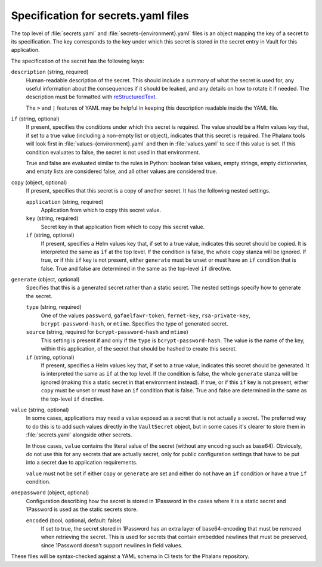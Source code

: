 ####################################
Specification for secrets.yaml files
####################################

The top level of :file:`secrets.yaml` and :file:`secrets-{environment}.yaml` files is an object mapping the key of a secret to its specification.
The key corresponds to the key under which this secret is stored in the secret entry in Vault for this application.

The specification of the secret has the following keys:

``description`` (string, required)
    Human-readable description of the secret.
    This should include a summary of what the secret is used for, any useful information about the consequences if it should be leaked, and any details on how to rotate it if needed.
    The description must be formatted with reStructuredText_.

    The ``>`` and ``|`` features of YAML may be helpful in keeping this description readable inside the YAML file.

.. _reStructuredText: https://www.sphinx-doc.org/en/master/usage/restructuredtext/basics.html

``if`` (string, optional)
    If present, specifies the conditions under which this secret is required.
    The value should be a Helm values key that, if set to a true value (including a non-empty list or object), indicates that this secret is required.
    The Phalanx tools will look first in :file:`values-{environment}.yaml` and then in :file:`values.yaml` to see if this value is set.
    If this condition evaluates to false, the secret is not used in that environment.

    True and false are evaluated similar to the rules in Python: boolean false values, empty strings, empty dictionaries, and empty lists are considered false, and all other values are considered true.

``copy`` (object, optional)
    If present, specifies that this secret is a copy of another secret.
    It has the following nested settings.

    ``application`` (string, required)
        Application from which to copy this secret value.

    ``key`` (string, required)
        Secret key in that application from which to copy this secret value.

    ``if`` (string, optional)
        If present, specifies a Helm values key that, if set to a true value, indicates this secret should be copied.
        It is interpreted the same as ``if`` at the top level.
        If the condition is false, the whole ``copy`` stanza will be ignored.
        If true, or if this ``if`` key is not present, either ``generate`` must be unset or must have an ``if`` condition that is false.
        True and false are determined in the same as the top-level ``if`` directive.

``generate`` (object, optional)
    Specifies that this is a generated secret rather than a static secret.
    The nested settings specify how to generate the secret.

    ``type`` (string, required)
        One of the values ``password``, ``gafaelfawr-token``, ``fernet-key``, ``rsa-private-key``, ``bcrypt-password-hash``, or ``mtime``.
        Specifies the type of generated secret.

    ``source`` (string, required for ``bcrypt-password-hash`` and ``mtime``)
        This setting is present if and only if the ``type`` is ``bcrypt-password-hash``.
        The value is the name of the key, within this application, of the secret that should be hashed to create this secret.

    ``if`` (string, optional)
        If present, specifies a Helm values key that, if set to a true value, indicates this secret should be generated.
        It is interpreted the same as ``if`` at the top level.
        If the condition is false, the whole ``generate`` stanza will be ignored (making this a static secret in that environment instead).
        If true, or if this ``if`` key is not present, either ``copy`` must be unset or must have an ``if`` condition that is false.
        True and false are determined in the same as the top-level ``if`` directive.

``value`` (string, optional)
    In some cases, applications may need a value exposed as a secret that is not actually a secret.
    The preferred way to do this is to add such values directly in the ``VaultSecret`` object, but in some cases it's clearer to store them in :file:`secrets.yaml` alongside other secrets.

    In those cases, ``value`` contains the literal value of the secret (without any encoding such as base64).
    Obviously, do not use this for any secrets that are actually secret, only for public configuration settings that have to be put into a secret due to application requirements.

    ``value`` must not be set if either ``copy`` or ``generate`` are set and either do not have an ``if`` condition or have a true ``if`` condition.

``onepassword`` (object, optional)
    Configuration describing how the secret is stored in 1Password in the cases where it is a static secret and 1Password is used as the static secrets store.

    ``encoded`` (bool, optional, default: false)
        If set to true, the secret stored in 1Password has an extra layer of base64-encoding that must be removed when retrieving the secret.
        This is used for secrets that contain embedded newlines that must be preserved, since 1Password doesn't support newlines in field values.

These files will be syntax-checked against a YAML schema in CI tests for the Phalanx repository.
